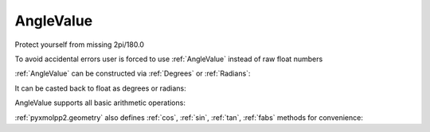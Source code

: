 AngleValue
^^^^^^^^^^

Protect yourself from missing 2pi/180.0

.. py-exec::
    :context-id: angles

    from pyxmolpp2 import Degrees, Radians
    import numpy as np


To avoid accidental errors user is forced to use :ref:`AngleValue` instead of raw float numbers

:ref:`AngleValue` can be constructed via :ref:`Degrees` or :ref:`Radians`:

.. py-exec::
    :context-id: angles

    angle_value_1 = Degrees(45)
    angle_value_2 = Radians(np.pi)


It can be casted back to float as degrees or radians:

.. py-exec::
    :context-id: angles

    print(angle_value_1.degrees, angle_value_1.radians)
    print(angle_value_2.degrees, angle_value_2.radians)


AngleValue supports all basic arithmetic operations:


.. py-exec::
    :context-id: angles

    print((angle_value_1*2 + angle_value_2/3).degrees)

:ref:`pyxmolpp2.geometry` also defines :ref:`cos`, :ref:`sin`, :ref:`tan`, :ref:`fabs` methods for convenience:

.. py-exec::
    :context-id: angles

    print( (angle_value_1).cos(),
           (angle_value_1).sin(),
           (angle_value_1).tan(),
           (angle_value_1).fabs().degrees)

.. py-exec::
    :context-id: angles
    :discard-context:

    print("380 deg casted to range[0..2pi]:", Degrees(380).to_standard_range().degrees )